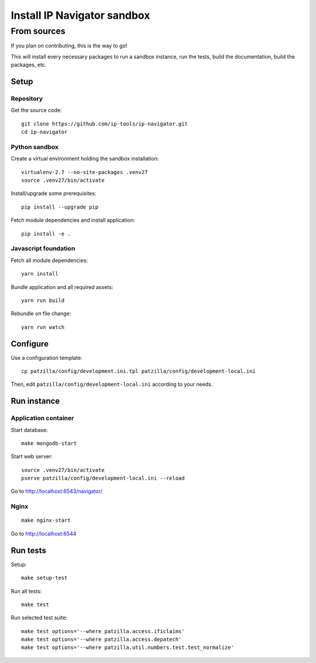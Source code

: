 .. _install-development:

############################
Install IP Navigator sandbox
############################


.. _run-ip-navigator-from-source:

************
From sources
************

If you plan on contributing, this is the way to go!

This will install every necessary packages to
run a sandbox instance, run the tests,
build the documentation, build the packages, etc.


Setup
=====


Repository
----------
Get the source code::

    git clone https://github.com/ip-tools/ip-navigator.git
    cd ip-navigator


Python sandbox
--------------
Create a virtual environment holding the sandbox installation::

    virtualenv-2.7 --no-site-packages .venv27
    source .venv27/bin/activate

Install/upgrade some prerequisites::

    pip install --upgrade pip

Fetch module dependencies and install application::

    pip install -e .


Javascript foundation
---------------------
Fetch all module dependencies::

    yarn install

Bundle application and all required assets::

    yarn run build

Rebundle on file change::

    yarn run watch


Configure
=========
Use a configuration template::

    cp patzilla/config/development.ini.tpl patzilla/config/development-local.ini

Then, edit ``patzilla/config/development-local.ini`` according to your needs.


Run instance
============

Application container
---------------------
Start database::

    make mongodb-start

Start web server::

    source .venv27/bin/activate
    pserve patzilla/config/development-local.ini --reload

Go to http://localhost:6543/navigator/


Nginx
-----
::

    make nginx-start


Go to http://localhost:6544


Run tests
=========
Setup::

    make setup-test

Run all tests::

    make test

Run selected test suite::

    make test options='--where patzilla.access.ificlaims'
    make test options='--where patzilla.access.depatech'
    make test options='--where patzilla.util.numbers.test.test_normalize'

